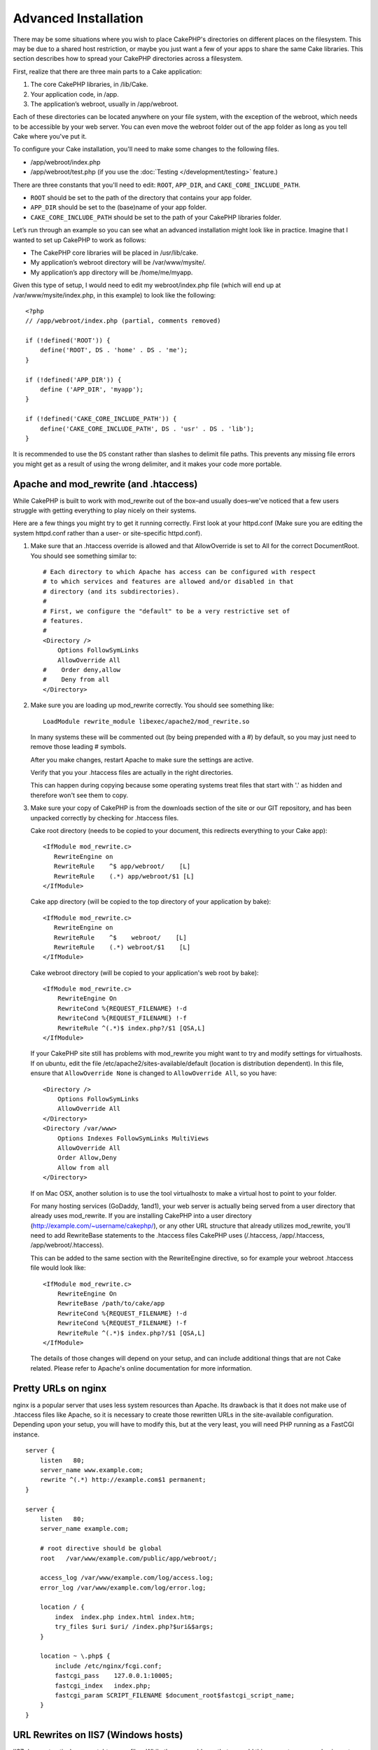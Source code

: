 Advanced Installation
#####################

There may be some situations where you wish to place CakePHP's
directories on different places on the filesystem. This may be due
to a shared host restriction, or maybe you just want a few of your
apps to share the same Cake libraries. This section describes how
to spread your CakePHP directories across a filesystem.

First, realize that there are three main parts to a Cake
application:


#. The core CakePHP libraries, in /lib/Cake.
#. Your application code, in /app.
#. The application’s webroot, usually in /app/webroot.

Each of these directories can be located anywhere on your file
system, with the exception of the webroot, which needs to be
accessible by your web server. You can even move the webroot folder
out of the app folder as long as you tell Cake where you've put
it.

To configure your Cake installation, you'll need to make some
changes to the following files.


-  /app/webroot/index.php
-  /app/webroot/test.php (if you use the
   :doc:`Testing </development/testing>` feature.)

There are three constants that you'll need to edit: ``ROOT``,
``APP_DIR``, and ``CAKE_CORE_INCLUDE_PATH``.


-  ``ROOT`` should be set to the path of the directory that
   contains your app folder.
-  ``APP_DIR`` should be set to the (base)name of your app folder.
-  ``CAKE_CORE_INCLUDE_PATH`` should be set to the path of your
   CakePHP libraries folder.

Let’s run through an example so you can see what an advanced
installation might look like in practice. Imagine that I wanted to
set up CakePHP to work as follows:


-  The CakePHP core libraries will be placed in /usr/lib/cake.
-  My application’s webroot directory will be /var/www/mysite/.
-  My application’s app directory will be /home/me/myapp.

Given this type of setup, I would need to edit my webroot/index.php
file (which will end up at /var/www/mysite/index.php, in this
example) to look like the following::

    <?php
    // /app/webroot/index.php (partial, comments removed) 
    
    if (!defined('ROOT')) {
        define('ROOT', DS . 'home' . DS . 'me');
    }
    
    if (!defined('APP_DIR')) {
        define ('APP_DIR', 'myapp');
    }
    
    if (!defined('CAKE_CORE_INCLUDE_PATH')) {
        define('CAKE_CORE_INCLUDE_PATH', DS . 'usr' . DS . 'lib');
    }

It is recommended to use the ``DS`` constant rather than slashes to
delimit file paths. This prevents any missing file errors you might
get as a result of using the wrong delimiter, and it makes your
code more portable.


Apache and mod\_rewrite (and .htaccess)
=======================================

While CakePHP is built to work with mod\_rewrite out of the box–and
usually does–we've noticed that a few users struggle with getting
everything to play nicely on their systems.

Here are a few things you might try to get it running correctly.
First look at your httpd.conf (Make sure you are editing the system
httpd.conf rather than a user- or site-specific httpd.conf).


#. Make sure that an .htaccess override is allowed and that
   AllowOverride is set to All for the correct DocumentRoot. You
   should see something similar to::

       # Each directory to which Apache has access can be configured with respect
       # to which services and features are allowed and/or disabled in that
       # directory (and its subdirectories). 
       #
       # First, we configure the "default" to be a very restrictive set of 
       # features.  
       #
       <Directory />
           Options FollowSymLinks
           AllowOverride All
       #    Order deny,allow
       #    Deny from all
       </Directory>

#. Make sure you are loading up mod\_rewrite correctly. You should
   see something like::

       LoadModule rewrite_module libexec/apache2/mod_rewrite.so

   In many systems these will be commented out (by being prepended
   with a #) by default, so you may just need to remove those leading
   # symbols.

   After you make changes, restart Apache to make sure the settings
   are active.

   Verify that you your .htaccess files are actually in the right
   directories.

   This can happen during copying because some operating systems treat
   files that start with '.' as hidden and therefore won't see them to
   copy.

#. Make sure your copy of CakePHP is from the downloads section of
   the site or our GIT repository, and has been unpacked correctly by
   checking for .htaccess files.

   Cake root directory (needs to be copied to your document, this
   redirects everything to your Cake app)::

       <IfModule mod_rewrite.c>
          RewriteEngine on
          RewriteRule    ^$ app/webroot/    [L]
          RewriteRule    (.*) app/webroot/$1 [L]
       </IfModule>

   Cake app directory (will be copied to the top directory of your
   application by bake)::

       <IfModule mod_rewrite.c>
          RewriteEngine on
          RewriteRule    ^$    webroot/    [L]
          RewriteRule    (.*) webroot/$1    [L]
       </IfModule>

   Cake webroot directory (will be copied to your application's web
   root by bake)::

       <IfModule mod_rewrite.c>
           RewriteEngine On
           RewriteCond %{REQUEST_FILENAME} !-d
           RewriteCond %{REQUEST_FILENAME} !-f
           RewriteRule ^(.*)$ index.php?/$1 [QSA,L]
       </IfModule>

   If your CakePHP site still has problems with mod\_rewrite you might 
   want to try and modify settings for virtualhosts. If on ubuntu, 
   edit the file /etc/apache2/sites-available/default (location is 
   distribution dependent). In this file, ensure that 
   ``AllowOverride None`` is changed to ``AllowOverride All``, so you have::

       <Directory />
           Options FollowSymLinks
           AllowOverride All
       </Directory>
       <Directory /var/www>
           Options Indexes FollowSymLinks MultiViews
           AllowOverride All
           Order Allow,Deny
           Allow from all
       </Directory>

   If on Mac OSX, another solution is to use the tool virtualhostx to
   make a virtual host to point to your folder.  

   For many hosting services (GoDaddy, 1and1), your web server is
   actually being served from a user directory that already uses
   mod\_rewrite. If you are installing CakePHP into a user directory
   (http://example.com/~username/cakephp/), or any other URL structure
   that already utilizes mod\_rewrite, you'll need to add RewriteBase
   statements to the .htaccess files CakePHP uses (/.htaccess,
   /app/.htaccess, /app/webroot/.htaccess).

   This can be added to the same section with the RewriteEngine
   directive, so for example your webroot .htaccess file would look
   like::

       <IfModule mod_rewrite.c>
           RewriteEngine On
           RewriteBase /path/to/cake/app
           RewriteCond %{REQUEST_FILENAME} !-d
           RewriteCond %{REQUEST_FILENAME} !-f
           RewriteRule ^(.*)$ index.php?/$1 [QSA,L]
       </IfModule>

   The details of those changes will depend on your setup, and can
   include additional things that are not Cake related. Please refer
   to Apache's online documentation for more information.

Pretty URLs on nginx
====================

nginx is a popular server that uses less system
resources than Apache. Its drawback is that it does not make use of .htaccess
files like Apache, so it is necessary to create those
rewritten URLs in the site-available configuration. Depending upon
your setup, you will have to modify this, but at the very least,
you will need PHP running as a FastCGI instance.

::

    server {
        listen   80;
        server_name www.example.com;
        rewrite ^(.*) http://example.com$1 permanent;
    }

    server {
        listen   80;
        server_name example.com;
    
        # root directive should be global
        root   /var/www/example.com/public/app/webroot/;

        access_log /var/www/example.com/log/access.log;
        error_log /var/www/example.com/log/error.log;

        location / {
            index  index.php index.html index.htm;
            try_files $uri $uri/ /index.php?$uri&$args;
        }

        location ~ \.php$ {
            include /etc/nginx/fcgi.conf;
            fastcgi_pass    127.0.0.1:10005;
            fastcgi_index   index.php;
            fastcgi_param SCRIPT_FILENAME $document_root$fastcgi_script_name;
        }
    }

URL Rewrites on IIS7 (Windows hosts)
====================================

IIS7 does not natively support .htaccess files. While there are
add-ons that can add this support, you can also import htaccess
rules into IIS to use CakePHP's native rewrites. To do this, follow
these steps:


#. Use Microsoft's Web Platform Installer to install the URL
   Rewrite Module 2.0.
#. Create a new file in your CakePHP folder, called web.config.
#. Using Notepad or another XML-safe editor, copy the following
   code into your new web.config file...

::

    <?xml version="1.0" encoding="UTF-8"?>
    <configuration>
        <system.webServer>
            <rewrite>
                <rules>
                <rule name="Imported Rule 1" stopProcessing="true">
                <match url="^(.*)$" ignoreCase="false" />
                <conditions logicalGrouping="MatchAll">
                            <add input="{REQUEST_FILENAME}" matchType="IsDirectory" negate="true" />
                            <add input="{REQUEST_FILENAME}" matchType="IsFile" negate="true" />
                </conditions>
    
                <action type="Rewrite" url="index.php?url={R:1}" appendQueryString="true" />
    
                </rule>
    
                <rule name="Imported Rule 2" stopProcessing="true">
                  <match url="^$" ignoreCase="false" />
                  <action type="Rewrite" url="/" />
                </rule>
                <rule name="Imported Rule 3" stopProcessing="true">
                  <match url="(.*)" ignoreCase="false" />
                  <action type="Rewrite" url="/{R:1}" />
                </rule>
                <rule name="Imported Rule 4" stopProcessing="true">
                  <match url="^(.*)$" ignoreCase="false" />
                  <conditions logicalGrouping="MatchAll">
                            <add input="{REQUEST_FILENAME}" matchType="IsDirectory" negate="true" />
                            <add input="{REQUEST_FILENAME}" matchType="IsFile" negate="true" />
                  </conditions>
                  <action type="Rewrite" url="index.php/{R:1}" appendQueryString="true" />
                </rule>
                </rules>
            </rewrite>
        </system.webServer>
    </configuration>

It is also possible to use the Import functionality in IIS's URL
Rewrite module to import rules directly from CakePHP's .htaccess
files in root, /app/, and /app/webroot/ - although some editing
within IIS may be necessary to get these to work. When Importing
the rules this way, IIS will automatically create your web.config
file for you.

Once the web.config file is created with the correct IIS-friendly
rewrite rules, CakePHP's links, css, js, and rerouting should work
correctly.


.. meta::
    :title lang=en: Advanced Installation
    :keywords lang=en: libraries folder,core libraries,application code,different places,filesystem,constants,webroot,restriction,apps,web server,lib,cakephp,directories,path
